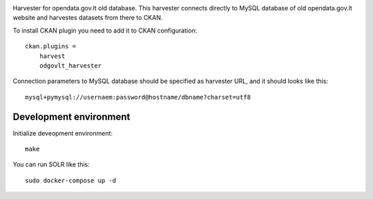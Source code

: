 .. image:: https://travis-ci.org/ivpk/opendata.gov.lt-mysql-import.svg?branch=master
    :target: https://travis-ci.org/ivpk/opendata.gov.lt-mysql-import


Harvester for opendata.gov.lt old database. This harvester connects directly to
MySQL database of old opendata.gov.lt website and harvestes datasets from there
to CKAN.

To install CKAN plugin you need to add it to CKAN configuration::

    ckan.plugins =
        harvest
        odgovlt_harvester


Connection parameters to MySQL database should be specified as harvester URL,
and it should looks like this::

    mysql+pymysql://usernaem:password@hostname/dbname?charset=utf8


Development environment
=======================

Initialize deveopment environment::

    make

You can run SOLR like this::

    sudo docker-compose up -d
